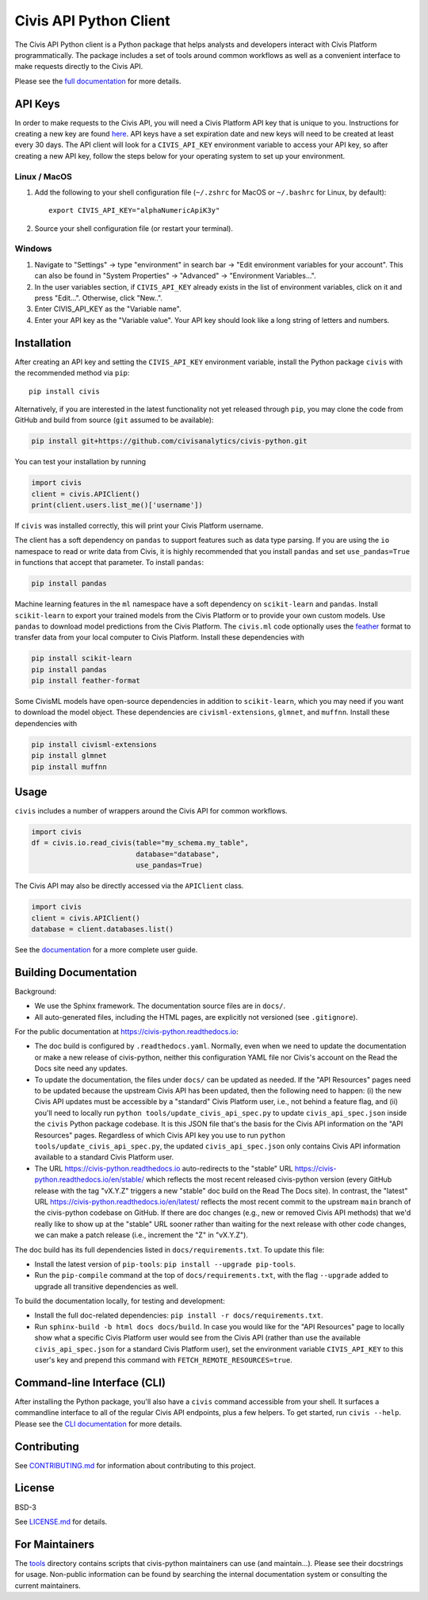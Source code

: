 Civis API Python Client
=======================

.. start-include-marker-introductory-paragraph

|PyPI| |PyVersions| |CircleCI| |Documentation|

.. |CircleCI| image:: https://circleci.com/gh/civisanalytics/civis-python.svg?style=shield
   :target: https://circleci.com/gh/civisanalytics/civis-python
   :alt: CircleCI build status

.. |PyPI| image:: https://img.shields.io/pypi/v/civis.svg
   :target: https://pypi.org/project/civis/
   :alt: Latest version on PyPI

.. |PyVersions| image:: https://img.shields.io/pypi/pyversions/civis.svg
   :target: https://pypi.org/project/civis/
   :alt: Supported python versions for civis-python

.. |Documentation| image:: https://readthedocs.org/projects/civis-python/badge/?version=latest
    :target: https://civis-python.readthedocs.io/en/latest/?badge=latest
    :alt: Documentation Status

The Civis API Python client is a Python package that helps analysts
and developers interact with Civis Platform programmatically. The package includes a set of
tools around common workflows as well as a convenient interface to make
requests directly to the Civis API.

.. end-include-marker-introductory-paragraph

Please see the
`full documentation <https://civis-python.readthedocs.io>`_ for more details.

.. start-include-marker-api-keys-section

API Keys
--------

In order to make requests to the Civis API,
you will need a Civis Platform API key that is unique to you.
Instructions for creating a new key are found
`here <https://civis.zendesk.com/hc/en-us/articles/216341583-Generating-an-API-Key>`_.
API keys have a set expiration date and new keys will need to be created at
least every 30 days. The API client will look for a ``CIVIS_API_KEY``
environment variable to access your API key, so after creating a new API key,
follow the steps below for your operating system to set up your environment.

Linux / MacOS
~~~~~~~~~~~~~

1. Add the following to your shell configuration file (``~/.zshrc`` for MacOS or ``~/.bashrc`` for Linux, by default)::

    export CIVIS_API_KEY="alphaNumericApiK3y"

2. Source your shell configuration file (or restart your terminal).

Windows
~~~~~~~

1. Navigate to "Settings" -> type "environment" in search bar ->
   "Edit environment variables for your account". This can also be found
   in "System Properties" -> "Advanced" -> "Environment Variables...".
2. In the user variables section, if ``CIVIS_API_KEY`` already exists in
   the list of environment variables, click on it and press "Edit...".
   Otherwise, click "New..".
3. Enter CIVIS_API_KEY as the "Variable name".
4. Enter your API key as the "Variable value".  Your API key should look
   like a long string of letters and numbers.

.. end-include-marker-api-keys-section

.. start-include-marker-installation-section

Installation
------------

After creating an API key and setting the ``CIVIS_API_KEY`` environment
variable, install the Python package ``civis`` with the recommended method via ``pip``::

    pip install civis

Alternatively, if you are interested in the latest functionality not yet released through ``pip``,
you may clone the code from GitHub and build from source (``git`` assumed to be available):

.. code-block:: bash

   pip install git+https://github.com/civisanalytics/civis-python.git

You can test your installation by running

.. code-block:: python

    import civis
    client = civis.APIClient()
    print(client.users.list_me()['username'])

If ``civis`` was installed correctly, this will print your Civis
Platform username.

The client has a soft dependency on ``pandas`` to support features such as
data type parsing.  If you are using the ``io`` namespace to read or write
data from Civis, it is highly recommended that you install ``pandas`` and
set ``use_pandas=True`` in functions that accept that parameter.  To install
``pandas``:

.. code-block:: bash

   pip install pandas

Machine learning features in the ``ml`` namespace have a soft dependency on
``scikit-learn`` and ``pandas``. Install ``scikit-learn`` to
export your trained models from the Civis Platform or to
provide your own custom models. Use ``pandas`` to download model predictions
from the Civis Platform. The ``civis.ml`` code
optionally uses the `feather <https://github.com/wesm/feather>`_
format to transfer data from your local computer to Civis
Platform. Install these dependencies with

.. code-block:: bash

   pip install scikit-learn
   pip install pandas
   pip install feather-format


Some CivisML models have open-source dependencies in
addition to ``scikit-learn``, which you may need if you want to
download the model object. These dependencies are
``civisml-extensions``, ``glmnet``, and ``muffnn``. Install these
dependencies with

.. code-block:: bash

   pip install civisml-extensions
   pip install glmnet
   pip install muffnn

.. end-include-marker-installation-section

Usage
-----

``civis`` includes a number of wrappers around the Civis API for
common workflows.

.. code-block:: python

    import civis
    df = civis.io.read_civis(table="my_schema.my_table",
                             database="database",
                             use_pandas=True)

The Civis API may also be directly accessed via the ``APIClient`` class.

.. code-block:: python

    import civis
    client = civis.APIClient()
    database = client.databases.list()

See the `documentation <https://civis-python.readthedocs.io>`_ for a more
complete user guide.


Building Documentation
----------------------

Background:

* We use the Sphinx framework. The documentation source files are in ``docs/``.
* All auto-generated files, including the HTML pages, are explicitly not versioned
  (see ``.gitignore``).

For the public documentation at https://civis-python.readthedocs.io:

* The doc build is configured by ``.readthedocs.yaml``.
  Normally, even when we need to update the documentation or make a new release of civis-python,
  neither this configuration YAML file nor Civis's account on the Read the Docs site need
  any updates.
* To update the documentation, the files under ``docs/`` can be updated as needed.
  If the "API Resources" pages need to be updated because the upstream Civis API has been updated,
  then the following need to happen:
  (i) the new Civis API updates must be accessible by a "standard" Civis Platform user,
  i.e., not behind a feature flag, and
  (ii) you'll need to locally run ``python tools/update_civis_api_spec.py`` to update
  ``civis_api_spec.json`` inside the ``civis`` Python package codebase.
  It is this JSON file that's the basis for the Civis API information on the "API Resources" pages.
  Regardless of which Civis API key you use to run ``python tools/update_civis_api_spec.py``,
  the updated ``civis_api_spec.json`` only contains Civis API information available to
  a standard Civis Platform user.
* The URL https://civis-python.readthedocs.io auto-redirects to
  the "stable" URL https://civis-python.readthedocs.io/en/stable/ which reflects
  the most recent released civis-python version
  (every GitHub release with the tag "vX.Y.Z" triggers a new "stable" doc build
  on the Read The Docs site).
  In contrast, the "latest" URL https://civis-python.readthedocs.io/en/latest/ reflects
  the most recent commit to the upstream ``main`` branch of the civis-python codebase on GitHub.
  If there are doc changes (e.g., new or removed Civis API methods) that we'd really like to
  show up at the "stable" URL sooner rather than waiting for the next release with other code changes,
  we can make a patch release (i.e., increment the "Z" in "vX.Y.Z").

The doc build has its full dependencies listed in ``docs/requirements.txt``.
To update this file:

* Install the latest version of ``pip-tools``: ``pip install --upgrade pip-tools``.
* Run the ``pip-compile`` command at the top of ``docs/requirements.txt``, with the flag
  ``--upgrade`` added to upgrade all transitive dependencies as well.

To build the documentation locally, for testing and development:

* Install the full doc-related dependencies: ``pip install -r docs/requirements.txt``.
* Run ``sphinx-build -b html docs docs/build``.
  In case you would like for the "API Resources" page to locally show what a specific
  Civis Platform user would see from the Civis API
  (rather than use the available ``civis_api_spec.json`` for a standard Civis Platform user),
  set the environment variable ``CIVIS_API_KEY`` to this user's key
  and prepend this command with ``FETCH_REMOTE_RESOURCES=true``.


Command-line Interface (CLI)
----------------------------

After installing the Python package, you'll also have a ``civis`` command accessible from your shell. It surfaces a commandline interface to all of the regular Civis API endpoints, plus a few helpers. To get started, run ``civis --help``.
Please see the `CLI documentation <https://civis-python.readthedocs.io/en/stable/cli.html>`_ for more details.


Contributing
------------

See `CONTRIBUTING.md <CONTRIBUTING.md>`_ for information about contributing to this project.


License
-------

BSD-3

See `LICENSE.md <LICENSE.md>`_ for details.


For Maintainers
---------------

The `tools <tools/>`_ directory contains scripts that civis-python maintainers can
use (and maintain...). Please see their docstrings for usage.
Non-public information can be found by searching the internal documentation system
or consulting the current maintainers.
